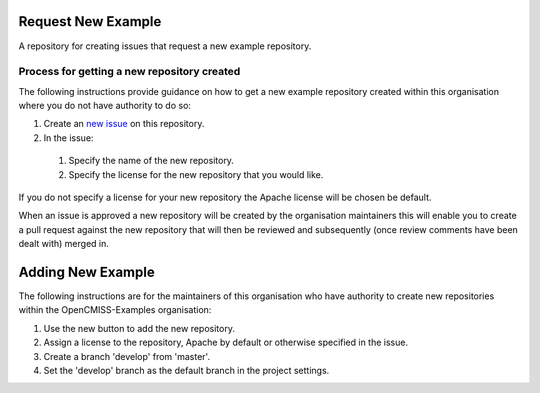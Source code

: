 Request New Example
===================

A repository for creating issues that request a new example repository.

Process for getting a new repository created
--------------------------------------------

The following instructions provide guidance on how to get a new example repository created within this organisation where you do not have authority to do so:

#. Create an `new issue <https://github.com/OpenCMISS-Examples/request_new_example/issues/new>`_ on this repository.
#. In the issue:

  #. Specify the name of the new repository.
  #. Specify the license for the new repository that you would like.
  
If you do not specify a license for your new repository the Apache license will be chosen be default.

When an issue is approved a new repository will be created by the organisation maintainers this will enable you to create a pull request against the new repository that will then be reviewed and subsequently (once review comments have been dealt with) merged in.

Adding New Example
==================

The following instructions are for the maintainers of this organisation who have authority to create new repositories within the OpenCMISS-Examples organisation:

#. Use the new button to add the new repository.
#. Assign a license to the repository, Apache by default or otherwise specified in the issue.
#. Create a branch 'develop' from 'master'.
#. Set the 'develop' branch as the default branch in the project settings.
